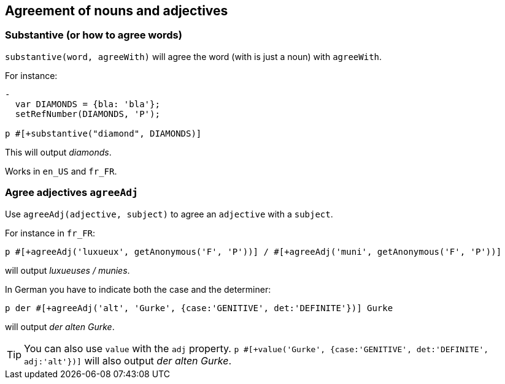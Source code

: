 == Agreement of nouns and adjectives

=== Substantive (or how to agree words)

`substantive(word, agreeWith)` will agree the word (with is just a noun) with `agreeWith`.

For instance:
....
-
  var DIAMONDS = {bla: 'bla'};
  setRefNumber(DIAMONDS, 'P');

p #[+substantive("diamond", DIAMONDS)]
....
This will output _diamonds_.

Works in `en_US` and `fr_FR`.


anchor:agree_adjectives[Agree adjectives]

=== Agree adjectives `agreeAdj`

Use `agreeAdj(adjective, subject)` to agree an `adjective` with a `subject`.

For instance in `fr_FR`:
....
p #[+agreeAdj('luxueux', getAnonymous('F', 'P'))] / #[+agreeAdj('muni', getAnonymous('F', 'P'))]
....
will output _luxueuses / munies_.


In German you have to indicate both the case and the determiner:
....
p der #[+agreeAdj('alt', 'Gurke', {case:'GENITIVE', det:'DEFINITE'})] Gurke
....
will output _der alten Gurke_.

TIP: You can also use `value` with the `adj` property. `p #[+value('Gurke', {case:'GENITIVE', det:'DEFINITE', adj:'alt'})]` will also output _der alten Gurke_.
